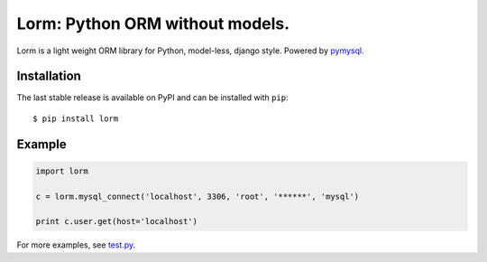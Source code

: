 Lorm: Python ORM without models.
=================================

.. image:: https://img.shields.io/pypi/v/lorm.svg
    :target: https://pypi.python.org/pypi/lorm

Lorm is a light weight ORM library for Python, model-less, django style. Powered by `pymysql <https://github.com/PyMySQL/PyMySQL>`_.


Installation
------------
The last stable release is available on PyPI and can be installed with ``pip``::

    $ pip install lorm

Example
-------
.. code-block:: python

    import lorm

    c = lorm.mysql_connect('localhost', 3306, 'root', '******', 'mysql')

    print c.user.get(host='localhost')

For more examples, see `test.py <https://github.com/zii/lorm/blob/master/test.py>`_.


